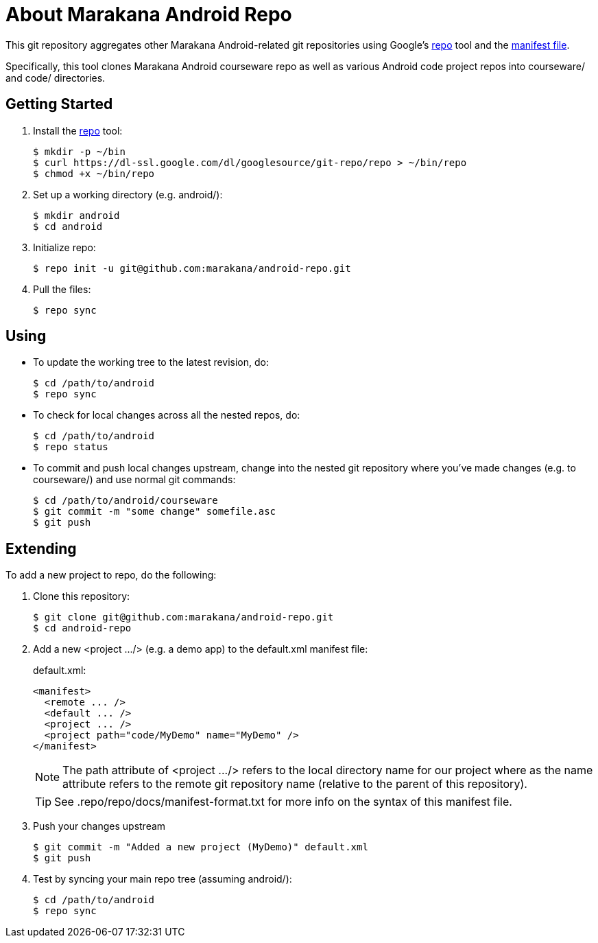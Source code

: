 = About Marakana Android Repo

This git repository aggregates other Marakana Android-related git repositories using Google's http://source.android.com/source/version-control.html[++repo++] tool and the http://code.google.com/p/git-repo/source/browse/docs/manifest-format.txt?name=v1.8.1[manifest file].

Specifically, this tool clones Marakana Android courseware repo as well as various Android code project repos into ++courseware/++ and ++code/++ directories.

== Getting Started

. Install the http://source.android.com/source/version-control.html[++repo++] tool:
+
----
$ mkdir -p ~/bin
$ curl https://dl-ssl.google.com/dl/googlesource/git-repo/repo > ~/bin/repo
$ chmod +x ~/bin/repo
----
+
. Set up a working directory (e.g. ++android/++):
+
----
$ mkdir android
$ cd android
----
+
. Initialize repo:
+
----
$ repo init -u git@github.com:marakana/android-repo.git
----
+
. Pull the files:
+
----
$ repo sync
----

== Using

* To update the working tree to the latest revision, do:
+
----
$ cd /path/to/android
$ repo sync
----
+
* To check for local changes across all the nested repos, do:
+
----
$ cd /path/to/android
$ repo status
----
+
* To commit and push local changes upstream, change into the nested git repository where you've made changes (e.g. to ++courseware/++) and use normal git commands:
+
----
$ cd /path/to/android/courseware
$ git commit -m "some change" somefile.asc
$ git push
----

== Extending

To add a new project to repo, do the following:

. Clone this repository:
+
----
$ git clone git@github.com:marakana/android-repo.git
$ cd android-repo
----
+
. Add a new ++<project .../>++ (e.g. a demo app) to the ++default.xml++ manifest file:
+
.++default.xml++:
----
<manifest>
  <remote ... />
  <default ... />
  <project ... />
  <project path="code/MyDemo" name="MyDemo" />
</manifest>
----
+
NOTE: The ++path++ attribute of ++<project .../>++ refers to the local directory name for our project where as the ++name++ attribute refers to the remote git repository name (relative to the parent of this repository).
+
TIP: See ++.repo/repo/docs/manifest-format.txt++ for more info on the syntax of this manifest file.
+
. Push your changes upstream
+
----
$ git commit -m "Added a new project (MyDemo)" default.xml
$ git push
----
+
. Test by syncing your main repo tree (assuming ++android/++):
+
----
$ cd /path/to/android
$ repo sync
----
